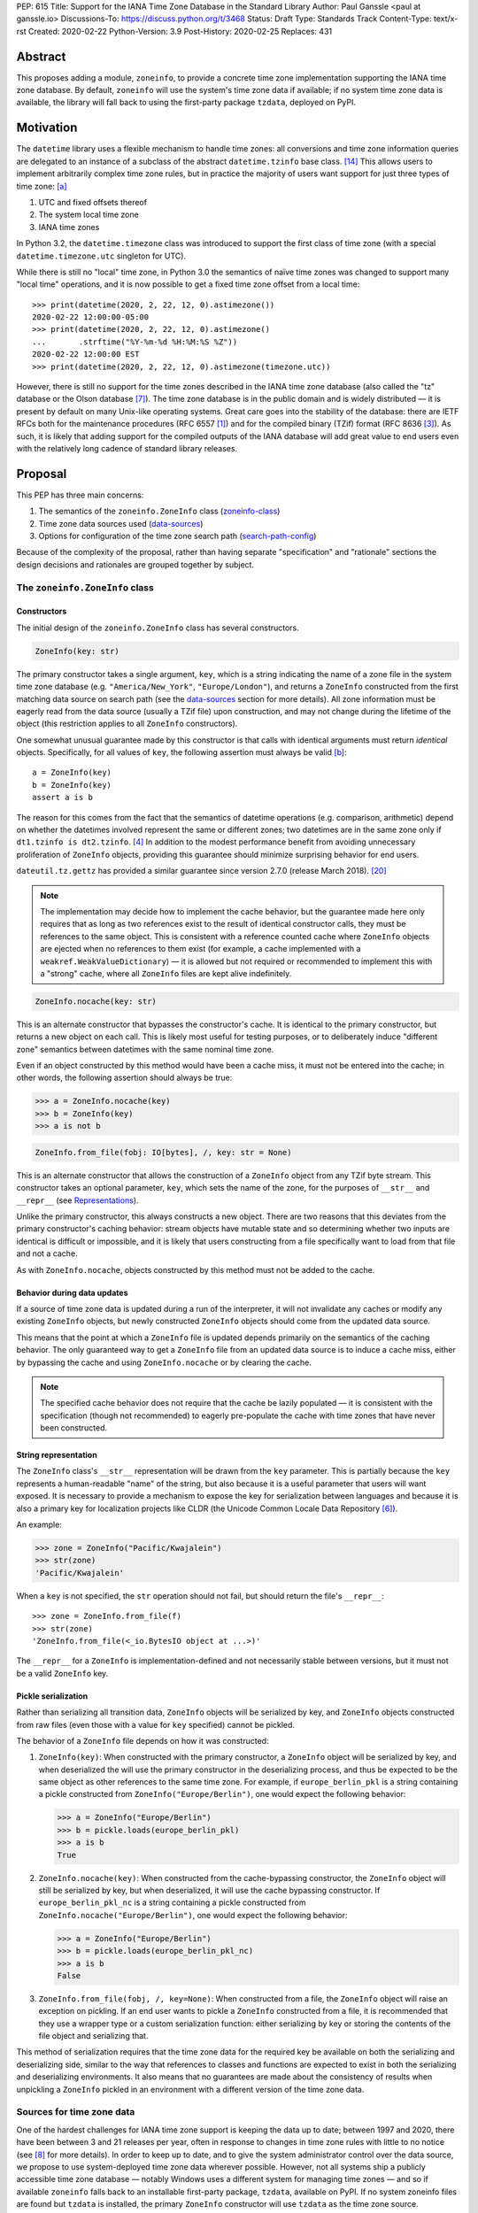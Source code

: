 PEP: 615
Title: Support for the IANA Time Zone Database in the Standard Library
Author: Paul Ganssle <paul at ganssle.io>
Discussions-To: https://discuss.python.org/t/3468
Status: Draft
Type: Standards Track
Content-Type: text/x-rst
Created: 2020-02-22
Python-Version: 3.9
Post-History: 2020-02-25
Replaces: 431


Abstract
========

This proposes adding a module, ``zoneinfo``, to provide a concrete time zone
implementation supporting the IANA time zone database.  By default,
``zoneinfo`` will use the system's time zone data if available; if no system
time zone data is available, the library will fall back to using the
first-party package ``tzdata``, deployed on PyPI.

Motivation
==========

The ``datetime`` library uses a flexible mechanism to handle time zones: all
conversions and time zone information queries are delegated to an instance of a
subclass of the abstract ``datetime.tzinfo`` base class. [#tzinfo]_ This allows
users to implement arbitrarily complex time zone rules, but in practice the
majority of users want support for just three types of time zone: [a]_

1. UTC and fixed offsets thereof
2. The system local time zone
3. IANA time zones

In Python 3.2, the ``datetime.timezone`` class was introduced to support the
first class of time zone (with a special ``datetime.timezone.utc`` singleton
for UTC).

While there is still no "local" time zone, in Python 3.0 the semantics of naïve
time zones was changed to support many "local time" operations, and it is now
possible to get a fixed time zone offset from a local time::

    >>> print(datetime(2020, 2, 22, 12, 0).astimezone())
    2020-02-22 12:00:00-05:00
    >>> print(datetime(2020, 2, 22, 12, 0).astimezone()
    ...       .strftime("%Y-%m-%d %H:%M:%S %Z"))
    2020-02-22 12:00:00 EST
    >>> print(datetime(2020, 2, 22, 12, 0).astimezone(timezone.utc))

However, there is still no support for the time zones described in the IANA
time zone database (also called the "tz" database or the Olson database
[#tzdb-wiki]_).  The time zone database is in the public domain and is widely
distributed — it is present by default on many Unix-like operating systems.
Great care goes into the stability of the database: there are IETF RFCs both
for the maintenance procedures (RFC 6557 [#rfc6557]_) and for the compiled
binary (TZif) format (RFC 8636 [#rfc8536]_).  As such, it is likely that adding
support for the compiled outputs of the IANA database will add great value to
end users even with the relatively long cadence of standard library releases.


Proposal
========

This PEP has three main concerns:

1. The semantics of the ``zoneinfo.ZoneInfo`` class (zoneinfo-class_)
2. Time zone data sources used (data-sources_)
3. Options for configuration of the time zone search path (search-path-config_)

Because of the complexity of the proposal, rather than having separate
"specification" and "rationale" sections the design decisions and rationales
are grouped together by subject.

.. _zoneinfo-class:

The ``zoneinfo.ZoneInfo`` class
-------------------------------

.. _Constructors:

Constructors
############

The initial design of the ``zoneinfo.ZoneInfo`` class has several constructors.

.. code-block::

    ZoneInfo(key: str)

The primary constructor takes a single argument, ``key``, which is a string
indicating the name of a zone file in the system time zone database (e.g.
``"America/New_York"``, ``"Europe/London"``), and returns a ``ZoneInfo``
constructed from the first matching data source on search path (see the
data-sources_ section for more details). All zone information must be eagerly
read from the data source (usually a TZif file) upon construction, and may
not change during the lifetime of the object (this restriction applies to all
``ZoneInfo`` constructors).

One somewhat unusual guarantee made by this constructor is that calls with
identical arguments must return *identical* objects. Specifically, for all
values of ``key``, the following assertion must always be valid [b]_::

    a = ZoneInfo(key)
    b = ZoneInfo(key)
    assert a is b

The reason for this comes from the fact that the semantics of datetime
operations (e.g. comparison, arithmetic) depend on whether the datetimes
involved represent the same or different zones; two datetimes are in the same
zone only if ``dt1.tzinfo is dt2.tzinfo``. [#nontransitive_comp]_ In addition
to the modest performance benefit from avoiding unnecessary proliferation of
``ZoneInfo`` objects, providing this guarantee should minimize surprising
behavior for end users.

|dateutil.tz.gettz| has provided a similar guarantee since version 2.7.0
(release March 2018). [#dateutil-tz]_

.. |dateutil.tz.gettz| replace:: ``dateutil.tz.gettz``
.. _dateutil.tz.gettz: https://dateutil.readthedocs.io/en/stable/tz.html#dateutil.tz.gettz

.. note::

    The implementation may decide how to implement the cache behavior, but the
    guarantee made here only requires that as long as two references exist to
    the result of identical constructor calls, they must be references to the
    same object. This is consistent with a reference counted cache where
    ``ZoneInfo`` objects are ejected when no references to them exist (for
    example, a cache implemented with a ``weakref.WeakValueDictionary``) — it is
    allowed but not required or recommended to implement this with a "strong"
    cache, where all ``ZoneInfo`` files are kept alive indefinitely.

.. code-block::

    ZoneInfo.nocache(key: str)

This is an alternate constructor that bypasses the constructor's cache.  It is
identical to the primary constructor, but returns a new object on each call.
This is likely most useful for testing purposes, or to deliberately induce
"different zone" semantics between datetimes with the same nominal time zone.

Even if an object constructed by this method would have been a cache miss, it
must not be entered into the cache; in other words, the following assertion
should always be true:

.. code-block::

    >>> a = ZoneInfo.nocache(key)
    >>> b = ZoneInfo(key)
    >>> a is not b

.. code-block::

    ZoneInfo.from_file(fobj: IO[bytes], /, key: str = None)

This is an alternate constructor that allows the construction of a ``ZoneInfo``
object from any TZif byte stream.  This constructor takes an optional
parameter, ``key``, which sets the name of the zone, for the purposes of
``__str__`` and ``__repr__`` (see Representations_).

Unlike the primary constructor, this always constructs a new object.  There are
two reasons that this deviates from the primary constructor's caching behavior:
stream objects have mutable state and so determining whether two inputs are
identical is difficult or impossible, and it is likely that users constructing
from a file specifically want to load from that file and not a cache.

As with ``ZoneInfo.nocache``, objects constructed by this method must not be
added to the cache.

Behavior during data updates
############################

If a source of time zone data is updated during a run of the interpreter, it
will not invalidate any caches or modify any existing ``ZoneInfo`` objects, but
newly constructed ``ZoneInfo`` objects should come from the updated data
source.

This means that the point at which a ``ZoneInfo`` file is updated depends
primarily on the semantics of the caching behavior. The only guaranteed way to
get a ``ZoneInfo`` file from an updated data source is to induce a cache miss,
either by bypassing the cache and using ``ZoneInfo.nocache`` or by clearing the
cache.

.. note::

    The specified cache behavior does not require that the cache be lazily
    populated — it is consistent with the specification (though not
    recommended) to eagerly pre-populate the cache with time zones that have
    never been constructed.

.. _Representations:

String representation
#####################

The ``ZoneInfo`` class's ``__str__`` representation will be drawn from the
``key`` parameter.  This is partially because the ``key`` represents a
human-readable "name" of the string, but also because it is a useful parameter
that users will want exposed.  It is necessary to provide a mechanism to expose
the key for serialization between languages and because it is also a primary
key for localization projects like CLDR (the Unicode Common Locale Data
Repository [#cldr]_).

An example:

.. code-block::

    >>> zone = ZoneInfo("Pacific/Kwajalein")
    >>> str(zone)
    'Pacific/Kwajalein'

When a ``key`` is not specified, the ``str`` operation should not fail, but
should return the file's ``__repr__``::

    >>> zone = ZoneInfo.from_file(f)
    >>> str(zone)
    'ZoneInfo.from_file(<_io.BytesIO object at ...>)'

The ``__repr__`` for a ``ZoneInfo`` is implementation-defined and not
necessarily stable between versions, but it must not be a valid ``ZoneInfo``
key.

Pickle serialization
####################

Rather than serializing all transition data, ``ZoneInfo`` objects will be
serialized by key, and ``ZoneInfo`` objects constructed from raw files (even
those with a value for ``key`` specified) cannot be pickled.

The behavior of a ``ZoneInfo`` file depends on how it was constructed:

1. ``ZoneInfo(key)``: When constructed with the primary constructor, a
   ``ZoneInfo`` object will be serialized by key, and when deserialized the
   will use the primary constructor in the deserializing process, and thus be
   expected to be the same object as other references to the same time zone.
   For example, if ``europe_berlin_pkl`` is a string containing a pickle
   constructed from ``ZoneInfo("Europe/Berlin")``, one would expect the
   following behavior:

   .. code-block::

       >>> a = ZoneInfo("Europe/Berlin")
       >>> b = pickle.loads(europe_berlin_pkl)
       >>> a is b
       True

2. ``ZoneInfo.nocache(key)``: When constructed from the cache-bypassing
   constructor, the ``ZoneInfo`` object will still be serialized by key, but
   when deserialized, it will use the cache bypassing constructor. If
   ``europe_berlin_pkl_nc`` is a string containing a pickle constructed from
   ``ZoneInfo.nocache("Europe/Berlin")``, one would expect the following
   behavior:

   .. code-block::

       >>> a = ZoneInfo("Europe/Berlin")
       >>> b = pickle.loads(europe_berlin_pkl_nc)
       >>> a is b
       False

3. ``ZoneInfo.from_file(fobj, /, key=None)``: When constructed from a file, the
   ``ZoneInfo`` object will raise an exception on pickling. If an end user
   wants to pickle a ``ZoneInfo`` constructed from a file, it is recommended
   that they use a wrapper type or a custom serialization function: either
   serializing by key or storing the contents of the file object and
   serializing that.

This method of serialization requires that the time zone data for the required
key be available on both the serializing and deserializing side, similar to the
way that references to classes and functions are expected to exist in both the
serializing and deserializing environments. It also means that no guarantees
are made about the consistency of results when unpickling a ``ZoneInfo``
pickled in an environment with a different version of the time zone data.

.. _data-sources:

Sources for time zone data
--------------------------

One of the hardest challenges for IANA time zone support is keeping the data up
to date; between 1997 and 2020, there have been between 3 and 21 releases per
year, often in response to changes in time zone rules with little to no notice
(see [#timing-of-tz-changes]_ for more details).  In order to keep up to date,
and to give the system administrator control over the data source, we propose
to use system-deployed time zone data wherever possible.  However, not all
systems ship a publicly accessible time zone database — notably Windows uses a
different system for managing time zones — and so if available ``zoneinfo``
falls back to an installable first-party package, ``tzdata``, available on
PyPI.  If no system zoneinfo files are found but ``tzdata`` is installed, the
primary ``ZoneInfo`` constructor will use ``tzdata`` as the time zone source.

System time zone information
############################

Many Unix-like systems deploy time zone data by default, or provide a canonical
time zone data package (often called ``tzdata``, as it is on Arch Linux, Fedora,
and Debian).  Whenever possible, it would be preferable to defer to the system
time zone information, because this allows time zone information for all
language stacks to be updated and maintained in one place.  Python distributors
are encouraged to ensure that time zone data is installed alongside Python
whenever possible (e.g. by declaring ``tzdata`` as a dependency for the
``python`` package).

The ``zoneinfo`` module will use a "search path" strategy analogous to the
``PATH`` environment variable  or the ``sys.path`` variable in Python; the
``zoneinfo.TZPATH`` variable will be read-only (see search-path-config_ for
more details), ordered list of time zone data locations to search.  When
creating a ``ZoneInfo`` instance from a key, the zone file will be constructed
from the first data source on the path in which the key exists, so for example,
if ``TZPATH`` were::

    TZPATH = (
        "/usr/share/zoneinfo",
        "/etc/zoneinfo"
        )

and (although this would be very unusual) ``/usr/share/zoneinfo`` contained
only ``America/New_York`` and ``/etc/zoneinfo`` contained both
``America/New_York`` and ``Europe/Moscow``, then
``ZoneInfo("America/New_York")`` would be satisfied by
``/usr/share/zoneinfo/America/New_York``, while ``ZoneInfo("Europe/Moscow")``
would be satisfied by ``/etc/zoneinfo/Europe/Moscow``.

At the moment, on Windows systems, the search path will default to empty,
because Windows does not officially ship a copy of the time zone database.  On
non-Windows systems, the search path will default to a list of the most
commonly observed search paths.  Although this is subject to change in future
versions, at launch the default search path will be::

    TZPATH = (
        "/usr/share/zoneinfo",
        "/usr/lib/zoneinfo",
        "/usr/share/lib/zoneinfo",
        "/etc/zoneinfo",
    )

This may be configured both at compile time or at runtime; more information on
configuration options at search-path-config_.

The ``tzdata`` Python package
#############################

In order to ensure easy access to time zone data for all end users, this PEP
proposes to create a data-only package ``tzdata`` as a fallback for when system
data is not available.  The ``tzdata`` package would be distributed on PyPI as
a "first party" package, maintained by the CPython development team.

The ``tzdata`` package contains only data and metadata, with no public-facing
functions or classes.  It will be designed to be compatible with both newer
``importlib.resources`` [#importlib_resources]_ access patterns and older
access patterns like ``pkgutil.get_data`` [#pkgutil_data]_ .

While it is designed explicitly for the use of CPython, the ``tzdata`` package
is intended as a public package in its own right, and it may be used as an
"official" source of time zone data for third party Python packages.

.. _search-path-config:

Search path configuration
-------------------------

The time zone search path is very system-dependent, and sometimes even
application-dependent, and as such it makes sense to provide options to
customize it.  This PEP provides for three such avenues for customization:

1. Global configuration via a compile-time option
2. Per-run configuration via environment variables
3. Runtime configuration change via a ``reset_tzpath`` function

Compile-time options
####################

It is most likely that downstream distributors will know exactly where their
system time zone data is deployed, and so a compile-time option
``PYTHONTZPATH`` will be provided to set the default search path.

The ``PYTHONTZPATH`` option should be a string delimited by ``os.pathsep``,
listing possible locations for the time zone data to be deployed (e.g.
``/usr/share/zoneinfo``).

Environment variables
#####################

When initializing ``TZPATH`` (and whenever ``reset_tzpath`` is called with no
arguments), the ``zoneinfo`` module will use the environment variable
``PYTHONTZPATH``, if it exists, to set the search path.

``PYTHONTZPATH`` is an ``os.pathsep``-delimited string which *replaces* (rather
than augments) the default time zone path. Some examples of the proposed
semantics::

    $ python print_tzpath.py
    ("/usr/share/zoneinfo",
     "/usr/lib/zoneinfo",
     "/usr/share/lib/zoneinfo",
     "/etc/zoneinfo")

    $ PYTHONTZPATH="/etc/zoneinfo:/usr/share/zoneinfo" python print_tzpath.py
    ("/etc/zoneinfo",
     "/usr/share/zoneinfo")

    $ PYTHONTZPATH="" python print_tzpath.py
    ()

This provides no built-in mechanism for prepending or appending to the default
search path, as these use cases are likely to be somewhat more niche. It should
be possible to populate an environment variable with the default search path
fairly easily::

    $ export DEFAULT_TZPATH=$(python -c \
        "import os, zoneinfo; print(os.pathsep.join(zoneinfo.TZPATH))")

``reset_tzpath`` function
#########################

``zoneinfo`` provides a ``reset_tzpath`` function that allows for changing the
search path at runtime.

.. code-block::

    def reset_tzpath(
        to: Optional[Sequence[Union[str, os.PathLike]]] = None
    ) -> None:
        ...

When called with a sequence of paths, this function sets ``zoneinfo.TZPATH`` to
a tuple constructed from the desired value.  When called with no arguments or
``None``, this function resets ``zoneinfo.TZPATH`` to the default
configuration.

This is likely to be primarily useful for (permanently or temporarily)
disabling the use of system time zone paths and forcing the module to use the
``tzdata`` package.  It is not likely that ``reset_tzpath`` will be a common
operation, save perhaps in test functions sensitive to time zone configuration,
but it seems preferable to provide an official mechanism for changing this
rather than allowing a proliferation of hacks around the immutability of
``TZPATH``.

.. caution::

    Although changing ``TZPATH`` during a run is a supported operation, users
    should be advised that doing so may occasionally lead to unusual semantics,
    and when making design trade-offs greater weight will be afforded to using
    a static ``TZPATH``, which is the much more common use case.

As noted in Constructors_, the primary ``ZoneInfo`` constructor employs a cache
to ensure that two identically-constructed ``ZoneInfo`` objects always compare
as identical (i.e. ``ZoneInfo(key) is ZoneInfo(key)``), and the nature of this
cache is implementation-defined.  This means that the behavior of the
``ZoneInfo`` constructor may be unpredictably inconsistent in some situations
when used with the same ``key`` under different values of ``TZPATH``. For
example::

    >>> reset_tzpath(to=["/my/custom/tzdb"])
    >>> a = ZoneInfo("My/Custom/Zone")
    >>> reset_tzpath()
    >>> b = ZoneInfo("My/Custom/Zone")
    >>> del a
    >>> del b
    >>> c = ZoneInfo("My/Custom/Zone")

In this example, ``My/Custom/Zone`` exists only in the ``/my/custom/tzdb`` and
not on the default search path.  In all implementations the constructor for
``a`` must succeed.  It is implementation-defined whether the constructor for
``b`` succeeds, but if it does, it must be true that ``a is b``, because both
``a`` and ``b`` are references to the same key. It is also
implementation-defined whether the constructor for ``c`` succeeds.
Implementations of ``zoneinfo`` *may* return the object constructed in previous
constructor calls, or they may fail with an exception.

Backwards Compatibility
=======================

This will have no backwards compatibility issues as it will create a new API.

With only minor modification, a backport with support for Python 3.6+ of the
``zoneinfo`` module could be created.

The ``tzdata`` package is designed to be "data only", and should support any
version of Python that it can be built for (including Python 2.7).


Security Implications
=====================

This will require parsing zoneinfo data from disk, mostly from system locations
but potentially from user-supplied data.  Errors in the implementation
(particularly the C code) could cause potential security issues, but there is
no special risk relative to parsing other file types.

Reference Implementation
========================

An initial reference implementation is available at
https://github.com/pganssle/zoneinfo

This may eventually be converted into a backport for 3.6+.

Rejected Ideas
==============

Building a custom tzdb compiler
-------------------------------

One major concern with the use of the TZif format is that it does not actually
contain enough information to always correctly determine the value to return
for ``tzinfo.dst()``.  This is because for any given time zone offset, TZif
only marks the UTC offset and whether or not it represents a DST offset, but
``tzinfo.dst()`` returns the total amount of the DST shift, so that the
"standard" offset can be reconstructed from ``datetime.utcoffset() -
datetime.dst()``.  The value to use for ``dst()`` can be determined by finding
the equivalent STD offset and calculating the difference, but the TZif format
does not specify which offsets form STD/DST pairs, and so heuristics must be
used to determine this.

One common heuristic — looking at the most recent standard offset — notably
fails in the case of the time zone changes in Portugal in 1992 and 1996, where
the "standard" offset was shifted by 1 hour during a DST transition, leading to
a transition from STD to DST status with no change in offset.  In fact, it is
possible (though it has never happened) for a time zone to be created that is
permanently DST and has no standard offsets.

Although this information is missing in the compiled TZif binaries, it is
present in the raw tzdb files, and it would be possible to parse this
information ourselves and create a more suitable binary format.

This idea was rejected for several reasons:

1. It precludes the use of any system-deployed time zone information, which is
   usually present only in TZif format.

2. The raw tzdb format, while stable, is *less* stable than the TZif format;
   some downstream tzdb parsers have already run into problems with old
   deployments of their custom parsers becoming incompatible with recent tzdb
   releases, leading to the creation of a "rearguard" format to ease the
   transition. [#rearguard]_

3. Heuristics currently suffice in ``dateutil`` and ``pytz`` for all known time
   zones, historical and present, and it is not very likely that new time zones
   will appear that cannot be captured by heuristics — though it is somewhat
   more likely that new rules that are not captured by the *current* generation
   of heuristics will appear; in that case, bugfixes would be required to
   accommodate the changed situation.

4. The ``dst()`` method's utility (and in fact the ``isdst`` parameter in TZif)
   is somewhat questionable to start with, as almost all the useful information
   is contained in the ``utcoffset()`` and ``tzname()`` methods, which are not
   subject to the same problems.

In short, maintaining a custom tzdb compiler or compiled package adds
maintenance burdens to both the CPython dev team and system administrators, and
its main benefit is to address a hypothetical failure that would likely have
minimal real world effects were it to occur.

.. _why-no-default-tzdata:

Including ``tzdata`` in the standard library by default
-------------------------------------------------------

Although PEP 453 [#pep453-ensurepip]_, which introduced the ``ensurepip``
mechanism to CPython, provides a convenient template for a standard library
module maintained on PyPI, a potentially similar ``ensuretzdata`` mechanism is
somewhat less necessary, and would be complicated enough that it is considered
out of scope for this PEP.

Because the ``zoneinfo`` module is designed to use the system time zone data
wherever possible, the ``tzdata`` package is unnecessary (and may be
undesirable) on systems that deploy time zone data, and so it does not seem
critical to ship ``tzdata`` with CPython.

It is also not yet clear how these hybrid standard library / PyPI modules
should be updated, (other than ``pip``, which has a natural mechanism for
updates and notifications) and since it is not critical to the operation of the
module, it seems prudent to defer any such proposal.

Support for leap seconds
------------------------

In addition to time zone offset and name rules, the IANA time zone database
also provides a source of leap second data. This is deemed out of scope because
``datetime.datetime`` currently has no support for leap seconds, and the
question of leap second data can be deferred until leap second support is
added.

The first-party ``tzdata`` package should ship the leap second data, even if it
is not used by the ``zoneinfo`` module.

Using a ``pytz``-like interface
-------------------------------

A ``pytz``-like ([#pytz]_) interface was proposed in PEP 431 [#pep431]_, but
was ultimately withdrawn / rejected for lack of ambiguous datetime support.
PEP 495 [#pep495]_ added the ``fold`` attribute to address this problem, but
``fold`` obviates the need for ``pytz``'s non-standard ``tzinfo`` classes, and
so a ``pytz``-like interface is no longer necessary. [#fastest-footgun]_

The ``zoneinfo`` approach is more closely based on ``dateutil.tz``, which
implemented support for ``fold`` (including a backport to older versions) just
before the release of Python 3.6.


Open Issues
===========

Using the ``datetime`` module
-----------------------------

One possible idea would be to add ``ZoneInfo`` to the ``datetime`` module,
rather than giving it its own separate module. In the current version of the
PEP, this has been resolved in favor of using a separate module, for the
reasons detailed below, but the use of a nested submodule ``datetime.zoneinfo``
is also under consideration.

Arguments against putting ``ZoneInfo`` directly into ``datetime``
#################################################################

The ``datetime`` module is already somewhat crowded, as it has many classes
with somewhat complex behavior — ``datetime.datetime``, ``datetime.date``,
``datetime.time``, ``datetime.timedelta``, ``datetime.timezone`` and
``datetime.tzinfo``.  The module's implementation and documentation are already
quite complicated, and it is probably beneficial to try to not to compound the
problem if it can be helped.

The ``ZoneInfo`` class is also in some ways different from all the other
classes provided by ``datetime``; the other classes are all intended to be
lean, simple data types, whereas the ``ZoneInfo`` class is more complex: it is
a parser for a specific format (TZif), a representation for the information
stored in that format and a mechanism to look up the information in well-known
locations in the system.

Finally, while it is true that someone who needs the ``zoneinfo`` module also
needs the ``datetime`` module, the reverse is not necessarily true: many people
will want to use ``datetime`` without ``zoneinfo``.  Considering that
``zoneinfo`` will likely pull in additional, possibly more heavy-weight
standard library modules, it would be preferable to allow the two to be
imported separately — particularly if potential "tree shaking" distributions
are in Python's future. [#tree-shaking]_

In the final analysis, it makes sense to keep ``zoneinfo`` a separate module
with a separate documentation page rather than to put its classes and functions
directly into ``datetime``.

Using ``datetime.zoneinfo`` instead of ``zoneinfo``
###################################################

A more palatable configuration may be to nest ``zoneinfo`` as a module under
``datetime``, as ``datetime.zoneinfo``.

Arguments in favor of this:

1. It neatly namespaces ``zoneinfo`` together with ``datetime``

2. The ``timezone`` class is already in ``datetime``, and it may seem strange
   that some time zones are in ``datetime`` and others are in a top-level
   module.

3. As mentioned earlier, importing ``zoneinfo`` necessarily requires importing
   ``datetime``, so it is no imposition to require importing the parent module.

Arguments against this:

1. In order to avoid forcing all ``datetime`` users to import ``zoneinfo``, the
   ``zoneinfo`` module would need to be lazily imported, which means that
   end-users would need to explicitly import ``datetime.zoneinfo`` (as opposed
   to importing ``datetime`` and accessing the ``zoneinfo`` attribute on the
   module). This is the way ``dateutil`` works (all submodules are lazily
   imported), and it is a perennial source of confusion for end users.

   This confusing requirement from end-users can be avoided using a
   module-level ``__getattr__`` and ``__dir__`` per PEP 562, but this would
   add some complexity to the implementation of the ``datetime`` module. This
   sort of behavior in modules or classes tends to confuse static analysis
   tools, which may not be desirable for a library as widely-used and critical
   as ``datetime``.

2. Nesting the implementation under ``datetime`` would likely require
   ``datetime`` to be reorganized from a single-file module (``datetime.py``)
   to a directory with an ``__init__.py``.  This is a minor concern, but the
   structure of the ``datetime`` module has been stable for many years, and it
   would be preferable to avoid churn if possible.

   This concern *could* be alleviated by implementing ``zoneinfo`` as
   ``_zoneinfo.py`` and importing it as ``zoneinfo`` from within ``datetime``,
   but this does not seem desirable from an aesthetic or code organization
   standpoint, and it would preclude the version of nesting where end users are
   required to explicitly import ``datetime.zoneinfo``.

This PEP currently takes the position that on balance it would be best to use a
separate top-level ``zoneinfo`` module because the benefits of nesting are not
so great that it overwhelms the practical implementation concerns, but this
still requires some discussion.


Structure of the ``PYTHON_TZPATH`` environment variable
=======================================================

This PEP proposes to use a single environment variable: ``PYTHONTZPATH``.
This is based on the assumption that the majority of
users who would want to manipulate the time zone path would want to fully
replace it (e.g. "I know exactly where my time zone data is"), and other
use cases like prepending to the existing search path would be less common.

There are several other schemes that were considered and weakly rejected:

1. Separate ``PYTHON_TZPATH`` into two environment variables:
   ``DEFAULT_PYTHONTZPATH`` and ``PYTHONTZPATH``, where ``PYTHONTZPATH`` would
   contain values to append (or prepend) to the default time zone path, and
   ``DEFAULT_PYTHONTZPATH`` would *replace* the default time zone path. This
   was rejected because it would likely lead to user confusion if the primary
   use case is to replace rather than augment.

2. Adding either ``PYTHONTZPATH_PREPEND``, ``PYTHONTZPATH_APPEND`` or both, so
   that users can augment the search path on either end without attempting to
   determine what the default time zone path is. This was rejected as likely to
   be unnecessary, and because it could easily be added in a
   backwards-compatible manner in future updates if there is much demand for
   such a feature.

3. Use only the ``PYTHONTZPATH`` variable, but provide a custom special value
   that represents the default time zone path, e.g. ``<<DEFAULT_TZPATH>>``, so
   users could append to the time zone path with, e.g.
   ``PYTHONTZPATH=<<DEFAULT_TZPATH>>:/my/path`` could be used to append
   ``/my/path`` to the end of the time zone path.

   This was rejected mainly because these sort of special values are not
   usually found in ``PATH``-like variables, and it would be hard to discover
   mistakes in your implementation.

   One advantage to this scheme would be that it would add a natural extension
   point for specifying non-file-based elements on the search path, such as
   changing the priority of ``tzdata`` if it exists, or if native support for
   TZDIST [#rfc7808]_ were to be added to the library in the future.

Windows support via Microsoft's ICU API
=======================================

Windows does not ship the time zone database as TZif files, but as of Windows
10's 2017 Creators Update, Microsoft has provided an API for interacting with
the International Components for Unicode (ICU) project [#icu-project]_
[#ms-icu-documentation]_ , which includes an API for accessing time zone data —
sourced from the IANA time zone database. [#icu-timezone-api]_

Providing bindings for this would allow for a mostly seamless cross-platform
experience for users on sufficiently recent versions of Windows — even without
falling back to the ``tzdata`` package.

This is a promising area, but is less mature than the remainder of the proposal,
and so there are several open issues with regards to Windows support:

1. None of the popular third party time zone libraries provide support for ICU
   (``dateutil``'s native windows time zone support relies on legacy time zones
   provided in the Windows Registry [#dateutil-tzwin]_, which would be
   unsuitable as a drop-in replacement for TZif files), so this would need to
   be developed *de novo* in the standard library, rather than first maturing
   in the third party ecosystem.
2. The most likely implementation for this would be to have ``TZPATH`` default
   to empty on Windows and have a search path precedence of ``TZPATH`` > ICU
   > ``tzdata``, but this prevents end users from forcing the use of ``tzdata``
   by setting an empty ``TZPATH``.

   Two possible solutions for this are:

   1. Add a mechanism to disable ICU globally independent of setting
      ``TZPATH``.
   2. Add a cross-platform mechanism to give ``tzdata`` the highest
      precedence.
3. This is not part of the reference implementation and it is uncertain whether
   it can be ready and vetted in time for the Python 3.9 feature freeze. It is
   an open question whether a failure to implement native Windows support in
   3.9 should defer the release of ``zoneinfo`` or if only the ICU-based
   Windows support should be deferred.


Footnotes
=========

.. [a]
    The claim that the vast majority of users only want a few types of time
    zone is based on anecdotal impressions rather than anything remotely
    scientific.  As one data point, ``dateutil`` provides many time zone types,
    but user support mostly focuses on these three types.

.. [b]
    The statement that identically constructed ``ZoneInfo`` files should be
    identical objects may be violated if the user deliberately clears the time
    zone cache.

References
==========

.. [#rfc6557]
    RFC 6557: Procedures for Maintaining the Time Zone Database
    https://tools.ietf.org/html/rfc6557

.. [#rfc7808]
    RFC 7808: Time Zone Data Distribution Service
    https://tools.ietf.org/html/rfc7808

.. [#rfc8536]
    RFC 8636: The Time Zone Information Format (TZif)
    https://tools.ietf.org/html/rfc8536

.. [#nontransitive_comp]
    Paul Ganssle: "A curious case of non-transitive datetime comparison"
    (Published 15 February 2018)
    https://blog.ganssle.io/articles/2018/02/a-curious-case-datetimes.html

.. [#fastest-footgun]
    Paul Ganssle: "pytz: The Fastest Footgun in the West" (Published 19 March
    2018) https://blog.ganssle.io/articles/2018/03/pytz-fastest-footgun.html

.. [#cldr]
    CLDR: Unicode Common Locale Data Repository
    http://cldr.unicode.org/#TOC-How-to-Use-

.. [#tzdb-wiki]
    Wikipedia page for Tz database:
    https://en.wikipedia.org/wiki/Tz_database

.. [#timing-of-tz-changes]
    Code of Matt: "On the Timing of Time Zone Changes" (Matt Johnson-Pint, 23
    April 2016) https://codeofmatt.com/on-the-timing-of-time-zone-changes/

.. [#rearguard]
    tz mailing list: [PROPOSED] Support zi parsers that mishandle negative DST
    offsets (Paul Eggert, 23 April 2018)
    https://mm.icann.org/pipermail/tz/2018-April/026421.html

.. [#tree-shaking]
    "Russell Keith-Magee: Python On Other Platforms" (15 May 2019, Jesse Jiryu
    Davis)
    https://pyfound.blogspot.com/2019/05/russell-keith-magee-python-on-other.html

.. [#pep453-ensurepip]
    PEP 453: Explicit bootstrapping of pip in Python installations
    https://www.python.org/dev/peps/pep-0453/

.. [#pep431]
    PEP 431: Time zone support improvements
    https://www.python.org/dev/peps/pep-0431/

.. [#pep495]
    PEP 495: Local Time Disambiguation
    https://www.python.org/dev/peps/pep-0495/

.. [#tzinfo]
    ``datetime.tzinfo`` documentation
    https://docs.python.org/3/library/datetime.html#datetime.tzinfo

.. [#importlib_resources]
    ``importlib.resources`` documentation
    https://docs.python.org/3/library/importlib.html#module-importlib.resources

.. [#pkgutil_data]
    ``pkgutil.get_data`` documentation
    https://docs.python.org/3/library/pkgutil.html#pkgutil.get_data

.. [#icu-project]
    ICU TimeZone classes
    http://userguide.icu-project.org/datetime/timezone

.. [#ms-icu-documentation]
    Microsoft documentation for International Components for Unicode (ICU)
    `https://docs.microsoft.com/en-us/windows/win32/intl/international-components-for-unicode--icu- <https://docs.microsoft.com/en-us/windows/win32/intl/international-components-for-unicode--icu->`_

.. [#icu-timezone-api]
    ``icu::TimeZone`` class documentation
    https://unicode-org.github.io/icu-docs/apidoc/released/icu4c/classicu_1_1TimeZone.html


Other time zone implementations:
--------------------------------

.. [#dateutil-tz]
    ``dateutil.tz``
    https://dateutil.readthedocs.io/en/stable/tz.html

.. [#dateutil-tzwin]
    ``dateutil.tz.win``: Concreate time zone implementations wrapping Windows
    time zones
    https://dateutil.readthedocs.io/en/stable/tzwin.html

.. [#pytz]
    ``pytz``
    http://pytz.sourceforge.net/


Copyright
=========

This document is placed in the public domain or under the
CC0-1.0-Universal license, whichever is more permissive.



..
   Local Variables:
   mode: indented-text
   indent-tabs-mode: nil
   sentence-end-double-space: t
   fill-column: 70
   coding: utf-8
   End:
